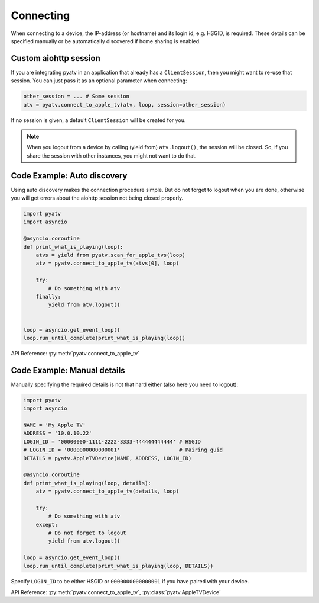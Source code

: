 .. _aiohttp-connecting:

Connecting
==========
When connecting to a device, the IP-address (or hostname) and its login id,
e.g. HSGID, is required. These details can be specified manually or be
automatically discovered if home sharing is enabled.

Custom aiohttp session
----------------------
If you are integrating pyatv in an application that already has a
``ClientSession``, then you might want to re-use that session. You can just
pass it as an optional parameter when connecting:

.. code:: python

    other_session = ... # Some session
    atv = pyatv.connect_to_apple_tv(atv, loop, session=other_session)

If no session is given, a default ``ClientSession`` will be created for you.

.. note::

    When you logout from a device by calling (yield from) ``atv.logout()``,
    the session will be closed. So, if you share the session with other
    instances, you might not want to do that.

Code Example: Auto discovery
----------------------------
Using auto discovery makes the connection procedure simple. But do not forget
to logout when you are done, otherwise you will get errors about the aiohttp
session not being closed properly.

.. code:: python

    import pyatv
    import asyncio

    @asyncio.coroutine
    def print_what_is_playing(loop):
        atvs = yield from pyatv.scan_for_apple_tvs(loop)
        atv = pyatv.connect_to_apple_tv(atvs[0], loop)

        try:
            # Do something with atv
        finally:
            yield from atv.logout()


    loop = asyncio.get_event_loop()
    loop.run_until_complete(print_what_is_playing(loop))

API Reference: :py:meth:`pyatv.connect_to_apple_tv`

Code Example: Manual details
----------------------------
Manually specifying the required details is not that hard either (also here
you need to logout):

.. code:: python

    import pyatv
    import asyncio

    NAME = 'My Apple TV'
    ADDRESS = '10.0.10.22'
    LOGIN_ID = '00000000-1111-2222-3333-444444444444' # HSGID
    # LOGIN_ID = '0000000000000001'                   # Pairing guid
    DETAILS = pyatv.AppleTVDevice(NAME, ADDRESS, LOGIN_ID)

    @asyncio.coroutine
    def print_what_is_playing(loop, details):
        atv = pyatv.connect_to_apple_tv(details, loop)

        try:
            # Do something with atv
        except:
            # Do not forget to logout
            yield from atv.logout()

    loop = asyncio.get_event_loop()
    loop.run_until_complete(print_what_is_playing(loop, DETAILS))

Specify ``LOGIN_ID`` to be either HSGID or ``0000000000000001`` if you
have paired with your device.

API Reference: :py:meth:`pyatv.connect_to_apple_tv`, :py:class:`pyatv.AppleTVDevice`
